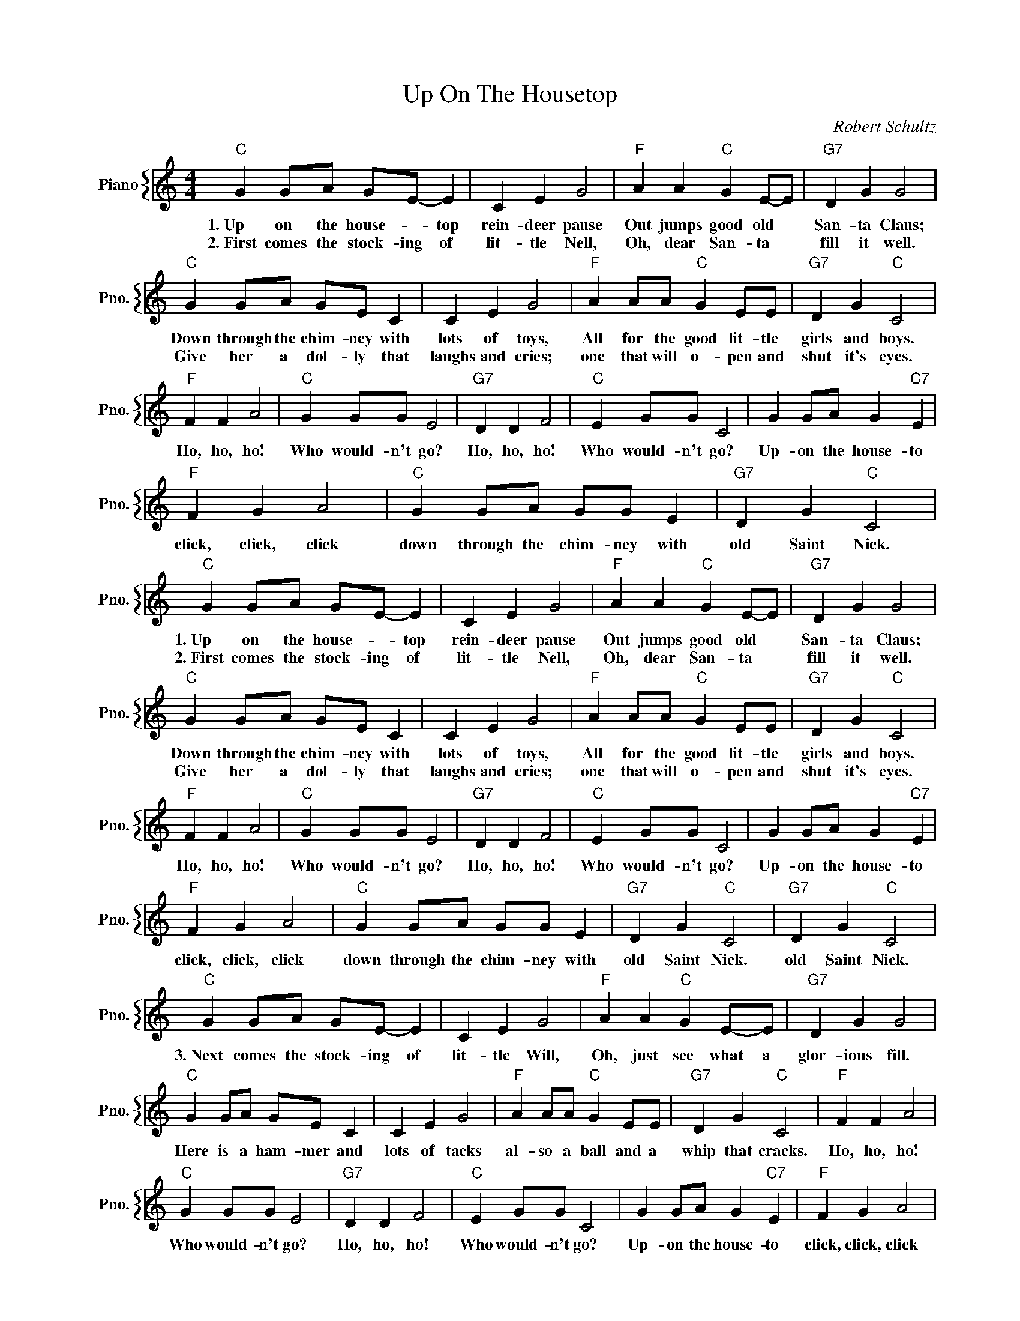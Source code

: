 X:1
T:Up On The Housetop
C:Robert Schultz
%%score { 1 }
L:1/4
M:4/4
I:linebreak $
K:C
V:1 treble nm="Piano" snm="Pno."
V:1
"C" G G/A/ G/E/- E | C E G2 |"F" A A"C" G E/-E/ |"G7" D G G2 |$"C" G G/A/ G/E/ C | C E G2 | %6
w: 1.~Up on the house- * top|rein- deer pause|Out jumps good old *|San- ta Claus;|Down through the chim- ney with|lots of toys,|
w: 2.~First comes the stock- ing of|lit- tle Nell,|Oh, dear San- ta *|fill it well.|Give her a dol- ly that|laughs and cries;|
"F" A A/A/"C" G E/E/ |"G7" D G"C" C2 |$"F" F F A2 |"C" G G/G/ E2 |"G7" D D F2 |"C" E G/G/ C2 | %12
w: All for the good lit- tle|girls and boys.|Ho, ho, ho!|Who would- n't go?|Ho, ho, ho!|Who would- n't go?|
w: one that will o- pen and|shut it's eyes.|||||
 G G/A/ G"C7" E |$"F" F G A2 |"C" G G/A/ G/G/ E |"G7" D G"C" C2 |"C" G G/A/ G/E/- E | C E G2 | %18
w: Up- on the house- to|click, click, click|down through the chim- ney with|old Saint Nick.|1.~Up on the house- * top|rein- deer pause|
w: ||||2.~First comes the stock- ing of|lit- tle Nell,|
"F" A A"C" G E/-E/ |"G7" D G G2 |$"C" G G/A/ G/E/ C | C E G2 |"F" A A/A/"C" G E/E/ | %23
w: Out jumps good old *|San- ta Claus;|Down through the chim- ney with|lots of toys,|All for the good lit- tle|
w: Oh, dear San- ta *|fill it well.|Give her a dol- ly that|laughs and cries;|one that will o- pen and|
"G7" D G"C" C2 |$"F" F F A2 |"C" G G/G/ E2 |"G7" D D F2 |"C" E G/G/ C2 | G G/A/ G"C7" E |$ %29
w: girls and boys.|Ho, ho, ho!|Who would- n't go?|Ho, ho, ho!|Who would- n't go?|Up- on the house- to|
w: shut it's eyes.||||||
"F" F G A2 |"C" G G/A/ G/G/ E |"G7" D G"C" C2 |"G7" D G"C" C2 |$"C" G G/A/ G/E/- E | C E G2 | %35
w: click, click, click|down through the chim- ney with|old Saint Nick.|old Saint Nick.|3.~Next comes the stock- ing of|lit- tle Will,|
w: ||||||
"F" A A"C" G E/-E/ |"G7" D G G2 |$"C" G G/A/ G/E/ C | C E G2 |"F" A A/A/"C" G E/E/ | %40
w: Oh, just see what a|glor- ious fill.|Here is a ham- mer and|lots of tacks|al- so a ball and a|
w: |||||
"G7" D G"C" C2 |"F" F F A2 |$"C" G G/G/ E2 |"G7" D D F2 |"C" E G/G/ C2 | G G/A/ G"C7" E | %46
w: whip that cracks.|Ho, ho, ho!|Who would- n't go?|Ho, ho, ho!|Who would- n't go?|Up- on the house- to|
w: ||||||
"F" F G A2 |$"C" G G/A/ G/G/ E |"G7" D G"C" C2 | a f g e | g/a/ b c' z | %51
w: click, click, click|down through the chim- ney with|old Saint Nick.|||
w: |||||
